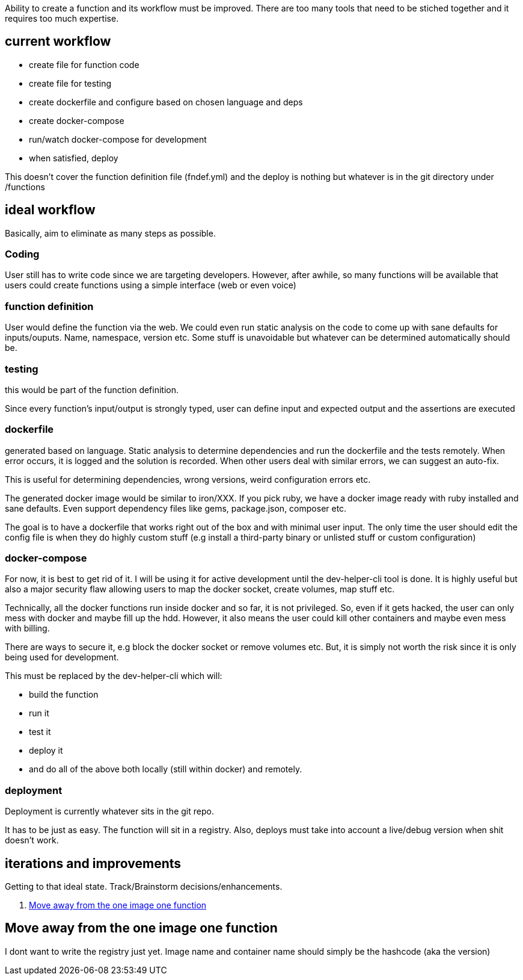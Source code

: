 

Ability to create a function and its workflow must be improved. There are too many tools that need to be stiched together and it requires too much expertise. 


## current workflow

- create file for function code
- create file for testing
- create dockerfile and configure based on chosen language and deps
- create docker-compose
- run/watch docker-compose for development
- when satisfied, deploy

This doesn't cover the function definition file (fndef.yml) and the deploy is nothing but whatever is in the git directory under /functions


## ideal workflow

Basically, aim to eliminate as many steps as possible. 

### Coding 

User still has to write code since we are targeting developers. However, after awhile, so many functions will be available that users could create functions using a simple interface (web or even voice)


### function definition

User would define the function via the web. We could even run static analysis on the code to come up with sane defaults for inputs/ouputs.
Name, namespace, version etc. Some stuff is unavoidable but whatever can be determined automatically should be. 

### testing

this would be part of the function definition.

Since every function's input/output is strongly typed, user can define input and expected output and the assertions are executed


### dockerfile

generated based on language. Static analysis to determine dependencies and run the dockerfile and the tests remotely. 
When error occurs, it is logged and the solution is recorded. 
When other users deal with similar errors, we can suggest an auto-fix. 

This is useful for determining dependencies, wrong versions, weird configuration errors etc. 

The generated docker image would be similar to iron/XXX. If you pick ruby, we have a docker image ready with ruby installed and sane defaults. 
Even support dependency files like gems, package.json, composer etc.


The goal is to have a dockerfile that works right out of the box and with minimal user input. The only time the user should edit the config file is when they do highly custom stuff (e.g install a third-party binary or unlisted stuff or custom configuration)

### docker-compose

For now, it is best to get rid of it. 
I will be using it for active development until the dev-helper-cli tool is done. 
It is highly useful but also a major security flaw allowing users to map the docker socket, create volumes, map stuff etc. 

Technically, all the docker functions run inside docker and so far, it is not privileged. So, even if it gets hacked, the user can only mess with docker and maybe fill up the hdd. 
However, it also means the user could kill other containers and maybe even mess with billing. 

There are ways to secure it, e.g block the docker socket or remove volumes etc. But, it is simply not worth the risk since it is only being used for development.

This must be replaced by the dev-helper-cli which will:

- build the function 
- run it
- test it
- deploy it
- and do all of the above both locally (still within docker) and remotely. 

### deployment

Deployment is currently whatever sits in the git repo. 

It has to be just as easy. The function will sit in a registry. 
Also, deploys must take into account a live/debug version when shit doesn't work.


## iterations and improvements

Getting to that ideal state. Track/Brainstorm decisions/enhancements. 


. <<Move away from the one image one function>>

## Move away from the one image one function

I dont want to write the registry just yet. Image name and container name should simply be the hashcode (aka the version)


